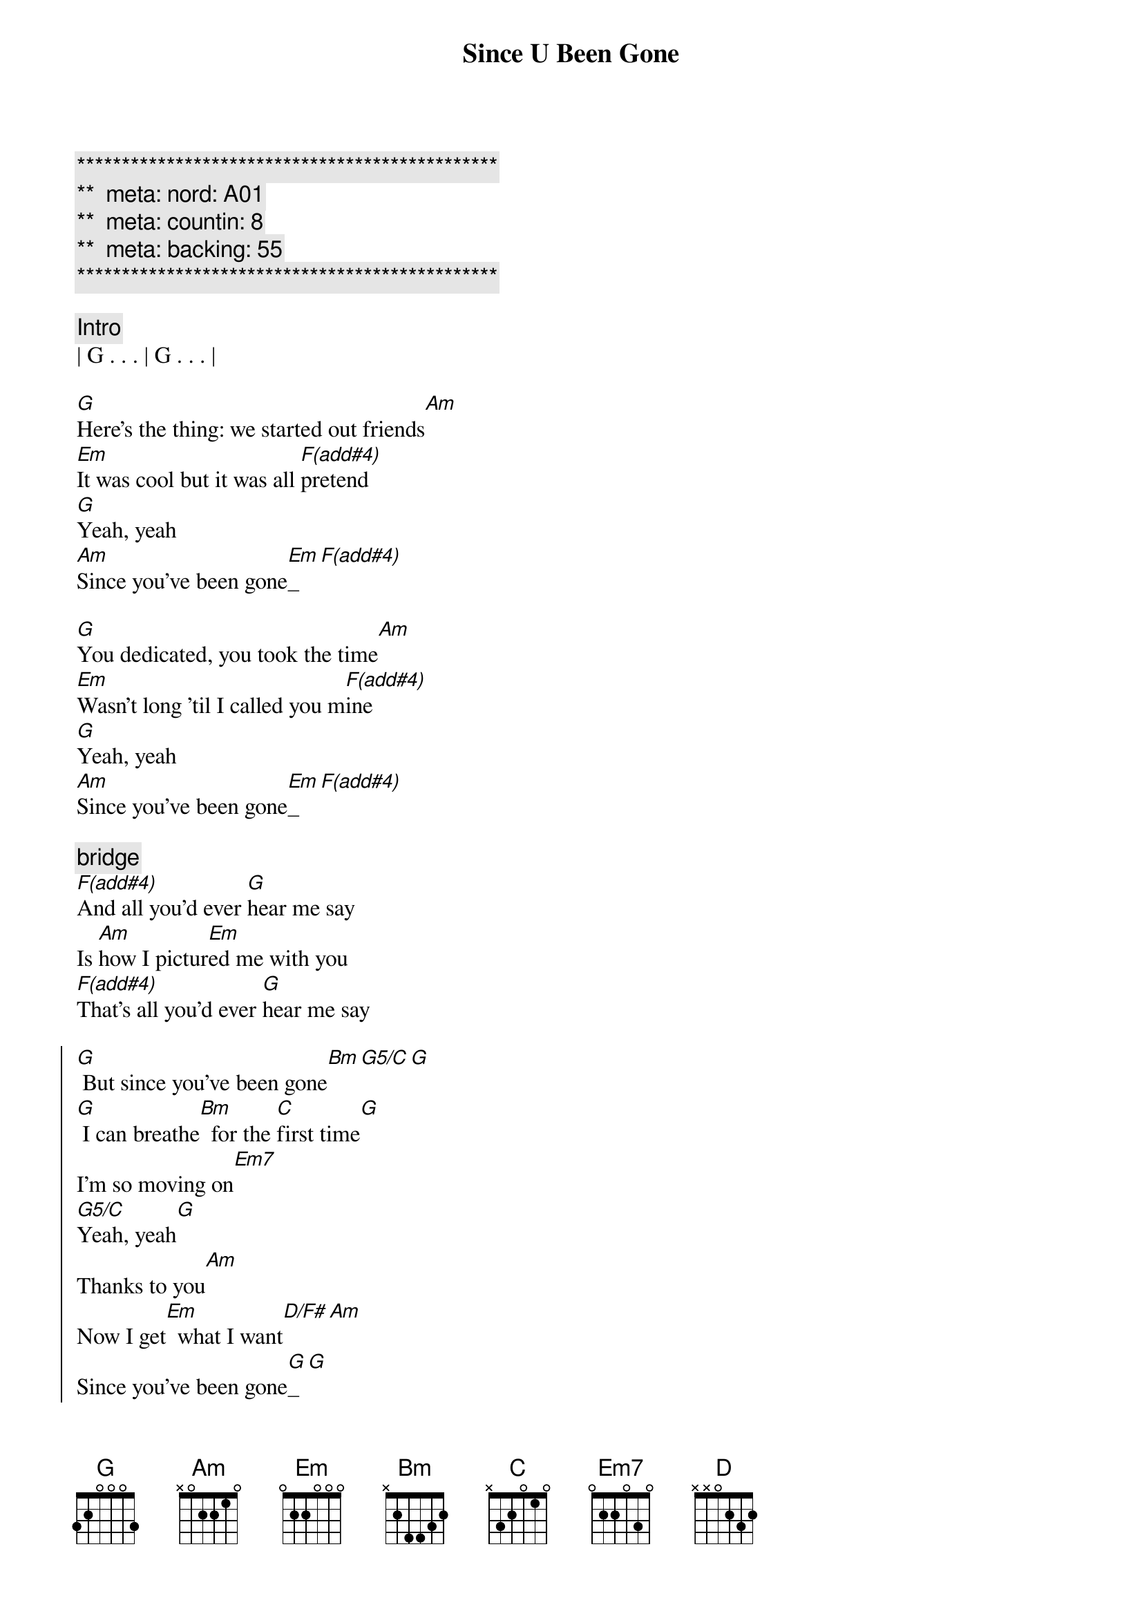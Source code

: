 {title: Since U Been Gone}
{artist: Kelly Clarkson}
{key: G}
{duration: 3:10}
{tempo: }
{meta: nord: A01}
{meta: countin: 8}
{meta: backing: 55}

{c:***********************************************}
{c:**  meta: nord: A01   }
{c:**  meta: countin: 8   }
{c:**  meta: backing: 55   }
{c:***********************************************}

{comment: Intro}
| G . . . | G . . . |

{start_of_verse}
[G]Here's the thing: we started out friends[Am]
[Em]It was cool but it was all [F(add#4)]pretend
[G]Yeah, yeah
[Am]Since you've been gone[Em]_[F(add#4)]
{end_of_verse}

{start_of_verse}
[G]You dedicated, you took the time[Am]
[Em]Wasn't long 'til I called you m[F(add#4)]ine
[G]Yeah, yeah
[Am]Since you've been gone[Em]_[F(add#4)]
{end_of_verse}

{c: bridge}
[F(add#4)]And all you'd ever [G]hear me say
Is [Am]how I pictur[Em]ed me with you
[F(add#4)]That's all you'd ever [G]hear me say
{end_of_verse}

{start_of_chorus}
[G] But since you've been gone[Bm][G5/C][G]
[G] I can breathe[Bm]  for the [C]first time[G]
I'm so moving on[Em7]
[G5/C]Yeah, yeah[G]
Thanks to you[Am]
Now I get[Em]  what I want[D/F#][Am]
Since you've been gone[G]_[G]
{end_of_chorus}

{start_of_verse}
[G]How can I put it? You put me on
[Em]I even fell for that stupid love song
[G]Yeah, yeah
Since you've been gone[Em]
How come I'd never [G]hear you say,
"I just wanna [Em]be with you."
I guess you never [G]felt that way
{end_of_verse}


{start_of_chorus}
[G] But since you've been gone[Bm][G5/C][G]
[G] I can breathe[Bm]  for the [C]first time[G]
I'm so moving on[Em7]
[G5/C]Yeah, yeah[G]
Thanks to you[Am]
Now I get[Em]  what I want[D/F#][Am]
Since you've been gone[G]_[G]
{end_of_chorus}

{comment: Bridge}
You had your chance,[Em]you blew it
[C] Out of sight, [G]out of mind
[C]Shut your mouth, I just can't take it
Again and again, and again, and again[Bm][C]


{comment: Interlude}
| G 
[G]G [Bm]Bm [C]C[G][Bm][C]
[G] Since you've been gone[Bm][C]


{start_of_chorus}
[G] I can breathe[Bm]  for the [C]first time[G]
I'm so moving on[Em]
[C]Yeah, yeah[G]
Thanks to you[Am]
Now I get,[Em]  I get what I want[Bm][C][G]
[Bm]  For the [C]first time[G][Em][C]
[G]  [Am]Thanks to you
[Em]I get
[Am]You should know
[Em]  I get what I want[D]
{end_of_chorus}


{comment: Outro}
[Am]G
Since you've been gone
Since you've been gone
Since you've been gone
